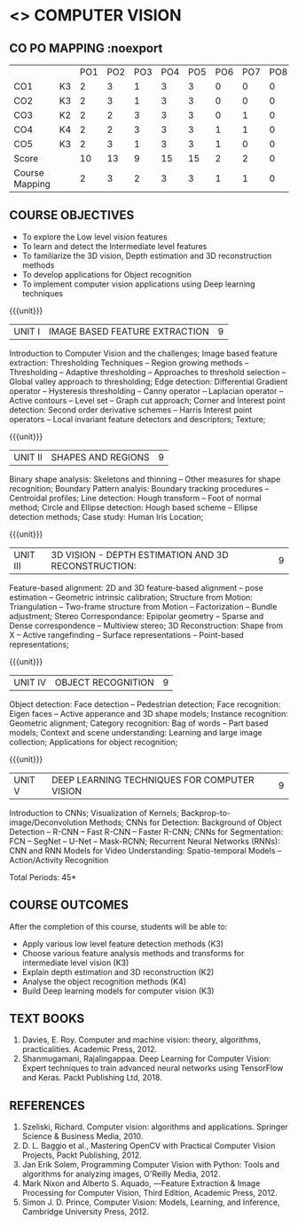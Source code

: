 * <<<PE504>>> COMPUTER VISION
:properties:
:author: Ms. R. Priyadharsini and Ms. P. Mirunalini
:date:  18-03-2021
:end:

** R2021 CHANGES :noexport:
1) Removed Image enhancement techniques 
2) Modified the units 1, 2 and 3 based on different levels of features.
3) Unit 5 is added newely with deep learning techniques for computer vision


#+startup: showall

{{{credits}}}
| L | T | P | C |
| 3 | 0 | 0 | 3 |

** CO PO MAPPING :noexport



|                |    | PO1 | PO2 | PO3 | PO4 | PO5 | PO6 | PO7 | PO8 | PO9 | PO10 | PO11 | PO12 | PSO1 | PSO2 | PSO3 |
| CO1            | K3 |   2 |   3 |   1 |   3 |   3 |   0 |   0 |   0 |   2 |    0 |    0 |    0 |    3 |    0 |    1 |
| CO2            | K3 |   2 |   3 |   1 |   3 |   3 |   0 |   0 |   0 |   2 |    0 |    0 |    0 |    3 |    0 |    1 |
| CO3            | K2 |   2 |   2 |   3 |   3 |   3 |   0 |   1 |   0 |   0 |    0 |    0 |    0 |    2 |    0 |    1 |
| CO4            | K4 |   2 |   2 |   3 |   3 |   3 |   1 |   1 |   0 |   2 |    0 |    0 |    0 |    3 |    0 |    2 |
| CO5            | K3 |   2 |   3 |   1 |   3 |   3 |   1 |   0 |   0 |   2 |    0 |    0 |    0 |    3 |    0 |    2 |
| Score          |    |  10 |  13 |   9 |  15 |  15 |   2 |   2 |   0 |   8 |    0 |    0 |    0 |   14 |     0|    7 |
| Course Mapping |    |   2 |   3 |   2 |   3 |   3 |   1 |   1 |   0 |   2 |    0 |    0 |    0 |    3 |    0 |    2 |

** COURSE OBJECTIVES
- To explore the Low level vision features
- To learn and detect the Intermediate level features
- To familiarize the 3D vision, Depth estimation and 3D reconstruction methods
- To develop applications for Object recognition 
- To implement computer vision applications using Deep learning techniques


{{{unit}}}
|UNIT I | IMAGE BASED FEATURE EXTRACTION | 9 |
Introduction to Computer Vision and the challenges; Image based
feature extraction: Thresholding Techniques -- Region growing methods
-- Thresholding -- Adaptive thresholding -- Approaches to threshold
selection -- Global valley approach to thresholding; Edge detection:
Differential Gradient operator -- Hysteresis thresholding -- Canny
operator -- Laplacian operator -- Active contours -- Level set --
Graph cut approach; Corner and Interest point detection: Second order
derivative schemes -- Harris Interest point operators -- Local
invariant feature detectors and descriptors; Texture;

{{{unit}}}
|UNIT II | SHAPES AND REGIONS | 9 |
Binary shape analysis: Skeletons and thinning -- Other measures for
shape recognition; Boundary Pattern analyis: Boundary tracking
procedures -- Centroidal profiles; Line detection: Hough transform --
Foot of normal method; Circle and Ellipse detection: Hough based
scheme -- Ellipse detection methods; Case study: Human Iris Location;

{{{unit}}}
|UNIT III | 3D VISION - DEPTH ESTIMATION AND 3D RECONSTRUCTION: | 9 |
Feature-based alignment: 2D and 3D feature-based alignment -- pose
estimation -- Geometric intrinsic calibration; Structure from Motion:
Triangulation -- Two-frame structure from Motion -- Factorization --
Bundle adjustment; Stereo Correspondance: Epipolar geometry -- Sparse
and Dense correspondence -- Multiview stereo; 3D Reconstruction: Shape
from X -- Active rangefinding -- Surface representations --
Point-based representations;

{{{unit}}}
|UNIT IV | OBJECT RECOGNITION | 9 |
Object detection: Face detection -- Pedestrian detection; Face
recognition: Eigen faces -- Active apperance and 3D shape models;
Instance recognition: Geometric alignment; Category recognition: Bag
of words -- Part based models; Context and scene understanding:
Learning and large image collection; Applications for object
recognition;

{{{unit}}}
|UNIT V | DEEP LEARNING TECHNIQUES FOR COMPUTER VISION | 9 |
Introduction to CNNs; Visualization of Kernels;
Backprop-to-image/Deconvolution Methods; CNNs for Detection:
Background of Object Detection -- R-CNN -- Fast R-CNN -- Faster R-CNN;
CNNs for Segmentation: FCN -- SegNet -- U-Net -- Mask-RCNN; Recurrent
Neural Networks (RNNs): CNN and RNN Models for Video Understanding:
Spatio-temporal Models -- Action/Activity Recognition

#+begin_comment

#+end_comment

\hfill *Total Periods: 45*

** COURSE OUTCOMES
After the completion of this course, students will be able to: 
- Apply various low level feature detection methods (K3)
- Choose various feature analysis methods and transforms for intermediate level vision (K3)
- Explain depth estimation and 3D reconstruction (K2)
- Analyse the object recognition methods (K4)
- Build Deep learning models for computer vision (K3)
   
** TEXT BOOKS
1. Davies, E. Roy. Computer and machine vision: theory, algorithms, practicalities. Academic Press, 2012.
2. Shanmugamani, Rajalingappaa. Deep Learning for Computer Vision: Expert techniques to train advanced neural networks using TensorFlow and Keras. Packt Publishing Ltd, 2018. 
   
** REFERENCES
1. Szeliski, Richard. Computer vision: algorithms and applications. Springer Science & Business Media, 2010. 
2. D. L. Baggio et al., Mastering OpenCV with Practical Computer Vision Projects, Packt Publishing, 2012.
3. Jan Erik Solem, Programming Computer Vision with Python: Tools and algorithms for analyzing images, O'Reilly Media, 2012.
4. Mark Nixon and Alberto S. Aquado, ―Feature Extraction & Image Processing for Computer Vision, Third Edition, Academic Press, 2012.
5. Simon J. D. Prince, Computer Vision: Models, Learning, and Inference, Cambridge University Press, 2012.
